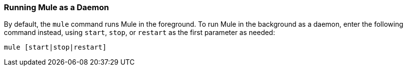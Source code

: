=== Running Mule as a Daemon
:keywords: anypoint, studio, esb, on premises, on premise, amc, daemon

By default, the `mule` command runs Mule in the foreground. To run Mule in the background as a daemon, enter the following command instead, using `start`, `stop`, or `restart` as the first parameter as needed:

[source]
----
mule [start|stop|restart]
----
